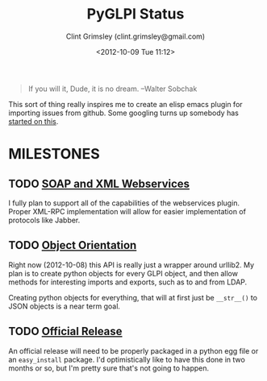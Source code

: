 #+TITLE: PyGLPI Status
#+AUTHOR: Clint Grimsley (clint.grimsley@gmail.com)
#+DATE: <2012-10-09 Tue 11:12>

#+BEGIN_QUOTE

If you will it, Dude, it is no dream. --Walter Sobchak

#+END_QUOTE

This sort of thing really inspires me to create an elisp emacs plugin
for importing issues from github. Some googling turns up somebody has
[[http://lists.gnu.org/archive/html/emacs-orgmode/2011-05/msg00788.html][started on this]].

* MILESTONES

** TODO [[https://github.com/mcphargus/python-glpi/issues?milestone=2&state=open][SOAP and XML Webservices]]
   DEADLINE: <2012-11-24 17:00>

   I fully plan to support all of the capabilities of the webservices
   plugin. Proper XML-RPC implementation will allow for easier
   implementation of protocols like Jabber.

** TODO [[https://github.com/mcphargus/python-glpi/issues?milestone=1&state=open][Object Orientation]]
   DEADLINE: <2012-10-26 17:00>

   Right now (2012-10-08) this API is really just a wrapper around
   urllib2. My plan is to create python objects for every GLPI object,
   and then allow methods for interesting imports and exports, such as
   to and from LDAP.

   Creating python objects for everything, that will at first just be
   =__str__()= to JSON objects is a near term goal.

** TODO [[https://github.com/mcphargus/python-glpi/issues?milestone=3&state=open][Official Release]]
   DEADLINE: <2012-11-30 17:00>

   An official release will need to be properly packaged in a python
   egg file or an =easy_install= package. I'd optimistically like to
   have this done in two months or so, but I'm pretty sure that's not
   going to happen.

